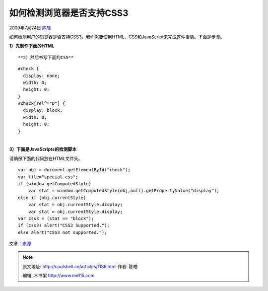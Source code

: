 .. _articles1186:

如何检测浏览器是否支持CSS3
==========================

2009年7月24日 `陈皓 <http://coolshell.cn/articles/author/haoel>`__

如何检测用户的浏览器是否支持CSS3，我们需要使用HTML，CSS和JavaScript来完成这件事情。下面是步骤。

**1）先制作下面的HTML**

::

**2）然后书写下面的CSS**

::

    #check {
      display: none;
      width: 0;
      height: 0;
    }
    #check[rel^="D"] {
      display: block;
      width: 0;
      height: 0;
    }

| 
| **3）下面是JavaScripts的检测脚本**

请确保下面的代码放在HTML文件头。

::


    var obj = document.getElementById("check");
    var file="special.css";
    if (window.getComputedStyle)
        var stat = window.getComputedStyle(obj,null).getPropertyValue("display");
    else if (obj.currentStyle)
        var stat = obj.currentStyle.display;
        var stat = obj.currentStyle.display;
    var css3 = (stat == "block");
    if (css3) alert("CSS3 Supported.");
    else alert("CSS3 not supported.");

文章：\ `来源 <http://www.geocities.com/seanmhall2003/css3/detect.html>`__

.. |image6| image:: /coolshell/static/20140922105626196000.jpg

.. note::
    原文地址: http://coolshell.cn/articles/1186.html 
    作者: 陈皓 

    编辑: 木书架 http://www.me115.com